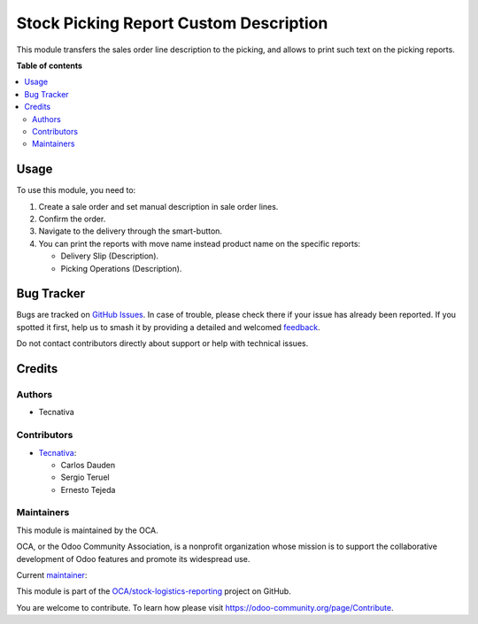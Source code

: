 =======================================
Stock Picking Report Custom Description
=======================================

.. 
   !!!!!!!!!!!!!!!!!!!!!!!!!!!!!!!!!!!!!!!!!!!!!!!!!!!!
   !! This file is generated by oca-gen-addon-readme !!
   !! changes will be overwritten.                   !!
   !!!!!!!!!!!!!!!!!!!!!!!!!!!!!!!!!!!!!!!!!!!!!!!!!!!!
   !! source digest: sha256:f624b0bd2e491c1190916283134714740958e6dc6c722d8baa0d55b74bd82596
   !!!!!!!!!!!!!!!!!!!!!!!!!!!!!!!!!!!!!!!!!!!!!!!!!!!!

.. |badge1| image:: https://img.shields.io/badge/maturity-Production%2FStable-green.png
    :target: https://odoo-community.org/page/development-status
    :alt: Production/Stable
.. |badge2| image:: https://img.shields.io/badge/licence-AGPL--3-blue.png
    :target: http://www.gnu.org/licenses/agpl-3.0-standalone.html
    :alt: License: AGPL-3
.. |badge3| image:: https://img.shields.io/badge/github-OCA%2Fstock--logistics--reporting-lightgray.png?logo=github
    :target: https://github.com/OCA/stock-logistics-reporting/tree/14.0/stock_picking_report_custom_description
    :alt: OCA/stock-logistics-reporting
.. |badge4| image:: https://img.shields.io/badge/weblate-Translate%20me-F47D42.png
    :target: https://translation.odoo-community.org/projects/stock-logistics-reporting-14-0/stock-logistics-reporting-14-0-stock_picking_report_custom_description
    :alt: Translate me on Weblate
.. |badge5| image:: https://img.shields.io/badge/runboat-Try%20me-875A7B.png
    :target: https://runboat.odoo-community.org/builds?repo=OCA/stock-logistics-reporting&target_branch=14.0
    :alt: Try me on Runboat

|badge1| |badge2| |badge3| |badge4| |badge5|

This module transfers the sales order line description to the picking, and
allows to print such text on the picking reports.

**Table of contents**

.. contents::
   :local:

Usage
=====

To use this module, you need to:

#. Create a sale order and set manual description in sale order lines.
#. Confirm the order.
#. Navigate to the delivery through the smart-button.
#. You can print the reports with move name instead product name on the specific
   reports:

   * Delivery Slip (Description).
   * Picking Operations (Description).

Bug Tracker
===========

Bugs are tracked on `GitHub Issues <https://github.com/OCA/stock-logistics-reporting/issues>`_.
In case of trouble, please check there if your issue has already been reported.
If you spotted it first, help us to smash it by providing a detailed and welcomed
`feedback <https://github.com/OCA/stock-logistics-reporting/issues/new?body=module:%20stock_picking_report_custom_description%0Aversion:%2014.0%0A%0A**Steps%20to%20reproduce**%0A-%20...%0A%0A**Current%20behavior**%0A%0A**Expected%20behavior**>`_.

Do not contact contributors directly about support or help with technical issues.

Credits
=======

Authors
~~~~~~~

* Tecnativa

Contributors
~~~~~~~~~~~~

* `Tecnativa <https://www.tecnativa.com>`_:

  * Carlos Dauden
  * Sergio Teruel
  * Ernesto Tejeda

Maintainers
~~~~~~~~~~~

This module is maintained by the OCA.

.. image:: https://odoo-community.org/logo.png
   :alt: Odoo Community Association
   :target: https://odoo-community.org

OCA, or the Odoo Community Association, is a nonprofit organization whose
mission is to support the collaborative development of Odoo features and
promote its widespread use.

.. |maintainer-carlosdauden| image:: https://github.com/carlosdauden.png?size=40px
    :target: https://github.com/carlosdauden
    :alt: carlosdauden

Current `maintainer <https://odoo-community.org/page/maintainer-role>`__:

|maintainer-carlosdauden| 

This module is part of the `OCA/stock-logistics-reporting <https://github.com/OCA/stock-logistics-reporting/tree/14.0/stock_picking_report_custom_description>`_ project on GitHub.

You are welcome to contribute. To learn how please visit https://odoo-community.org/page/Contribute.
